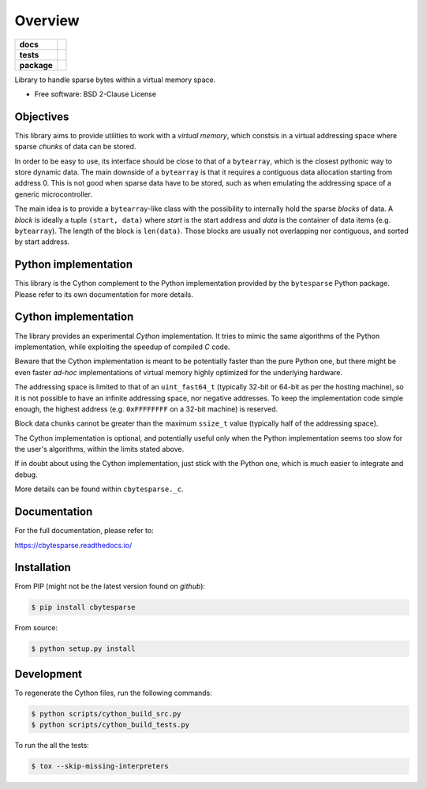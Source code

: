 ********
Overview
********

.. start-badges

.. list-table::
    :stub-columns: 1

    * - docs
      - |docs|
    * - tests
      - | |gh_actions|
        | |codecov|
    * - package
      - | |version| |wheel|
        | |supported-versions|
        | |supported-implementations|

.. |docs| image:: https://readthedocs.org/projects/cbytesparse/badge/?style=flat
    :target: https://readthedocs.org/projects/cbytesparse
    :alt: Documentation Status

.. |gh_actions| image:: https://github.com/TexZK/cbytesparse/workflows/CI/badge.svg
    :alt: GitHub Actions Status
    :target: https://github.com/TexZK/cbytesparse

.. |codecov| image:: https://codecov.io/gh/TexZK/cbytesparse/branch/main/graphs/badge.svg?branch=main
    :alt: Coverage Status
    :target: https://codecov.io/github/TexZK/cbytesparse

.. |version| image:: https://img.shields.io/pypi/v/cbytesparse.svg
    :alt: PyPI Package latest release
    :target: https://pypi.org/project/cbytesparse/

.. |wheel| image:: https://img.shields.io/pypi/wheel/cbytesparse.svg
    :alt: PyPI Wheel
    :target: https://pypi.org/project/cbytesparse/

.. |supported-versions| image:: https://img.shields.io/pypi/pyversions/cbytesparse.svg
    :alt: Supported versions
    :target: https://pypi.org/project/cbytesparse/

.. |supported-implementations| image:: https://img.shields.io/pypi/implementation/cbytesparse.svg
    :alt: Supported implementations
    :target: https://pypi.org/project/cbytesparse/


.. end-badges

Library to handle sparse bytes within a virtual memory space.

* Free software: BSD 2-Clause License


Objectives
==========

This library aims to provide utilities to work with a `virtual memory`, which
constsis in a virtual addressing space where sparse `chunks` of data can be
stored.

In order to be easy to use, its interface should be close to that of a
``bytearray``, which is the closest pythonic way to store dynamic data.
The main downside of a ``bytearray`` is that it requires a contiguous data
allocation starting from address 0. This is not good when sparse data have to
be stored, such as when emulating the addressing space of a generic
microcontroller.

The main idea is to provide a ``bytearray``-like class with the possibility to
internally hold the sparse `blocks` of data.
A `block` is ideally a tuple ``(start, data)`` where `start` is the start
address and `data` is the container of data items (e.g. ``bytearray``).
The length of the block is ``len(data)``.
Those blocks are usually not overlapping nor contiguous, and sorted by start
address.


Python implementation
=====================

This library is the Cython complement to the Python implementation provided by
the ``bytesparse`` Python package.
Please refer to its own documentation for more details.


Cython implementation
=====================

The library provides an experimental `Cython` implementation. It tries to
mimic the same algorithms of the Python implementation, while exploiting the
speedup of compiled `C` code.

Beware that the Cython implementation is meant to be potentially faster than
the pure Python one, but there might be even faster `ad-hoc` implementations
of virtual memory highly optimized for the underlying hardware.

The addressing space is limited to that of an ``uint_fast64_t`` (typically
32-bit or 64-bit as per the hosting machine), so it is not possible to have
an infinite addressing space, nor negative addresses.
To keep the implementation code simple enough, the highest address (e.g.
``0xFFFFFFFF`` on a 32-bit machine) is reserved.

Block data chunks cannot be greater than the maximum ``ssize_t`` value
(typically half of the addressing space).

The Cython implementation is optional, and potentially useful only when the
Python implementation seems too slow for the user's algorithms, within the
limits stated above.

If in doubt about using the Cython implementation, just stick with the Python
one, which is much easier to integrate and debug.

More details can be found within ``cbytesparse._c``.


Documentation
=============

For the full documentation, please refer to:

https://cbytesparse.readthedocs.io/


Installation
============

From PIP (might not be the latest version found on *github*):

.. code-block:: sh

    $ pip install cbytesparse

From source:

.. code-block:: sh

    $ python setup.py install


Development
===========

To regenerate the Cython files, run the following commands:

.. code-block:: sh

	$ python scripts/cython_build_src.py
	$ python scripts/cython_build_tests.py


To run the all the tests:

.. code-block:: sh

    $ tox --skip-missing-interpreters
